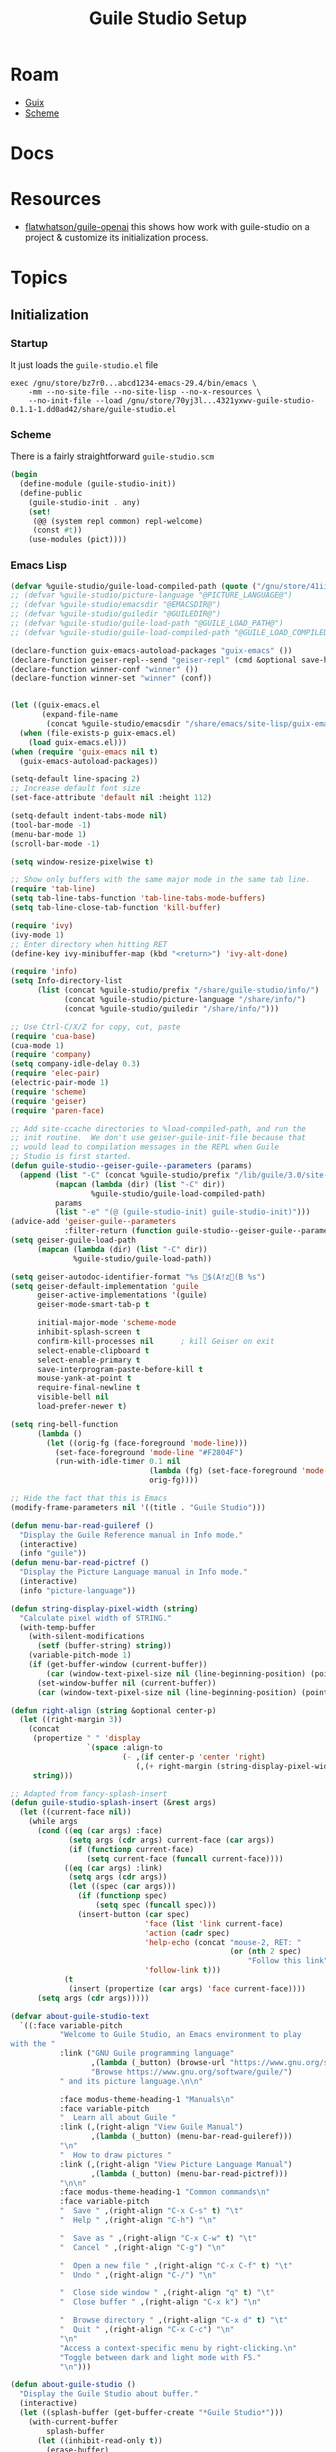 :PROPERTIES:
:ID:       732e1fb0-0045-4b0b-adf7-dca781cce838
:END:
#+TITLE: Guile Studio Setup
#+CATEGORY: slips
#+TAGS:

* Roam
+ [[id:b82627bf-a0de-45c5-8ff4-229936549942][Guix]]
+ [[id:87c43128-92c2-49ed-b76c-0d3c2d6182ec][Scheme]]

* Docs
* Resources

+ [[https://gitlab.com/flatwhatson/guile-openai][flatwhatson/guile-openai]] this shows how work with guile-studio on a project &
  customize its initialization process.

* Topics


** Initialization

***  Startup

It just loads the =guile-studio.el= file

#+begin_src shell
exec /gnu/store/bz7r0...abcd1234-emacs-29.4/bin/emacs \
    -mm --no-site-file --no-site-lisp --no-x-resources \
    --no-init-file --load /gnu/store/70yj3l...4321yxwv-guile-studio-0.1.1-1.dd0ad42/share/guile-studio.el
#+end_src

*** Scheme

There is a fairly straightforward =guile-studio.scm=

#+begin_src scheme
(begin
  (define-module (guile-studio-init))
  (define-public
    (guile-studio-init . any)
    (set!
     (@@ (system repl common) repl-welcome)
     (const #t))
    (use-modules (pict))))
#+end_src

*** Emacs Lisp

#+begin_src emacs-lisp
(defvar %guile-studio/guile-load-compiled-path (quote ("/gnu/store/41iiyxl6iplhm5yrh02a200y538q7j1k-guile-picture-language-0.0.1-5.a1322bf/lib/guile/3.0/site-ccache" "/gnu/store/41iiyxl6iplhm5yrh02a200y538q7j1k-guile-picture-language-0.0.1-5.a1322bf/share/guile/site/3.0" "/gnu/store/wvwm84brpihblijrrmzjiskia6k5fa8x-guile-rsvg-2.18.1-0.05c6a2f/lib/guile/3.0/site-ccache" "/gnu/store/wvwm84brpihblijrrmzjiskia6k5fa8x-guile-rsvg-2.18.1-0.05c6a2f/share/guile/site/3.0" "/gnu/store/04nha62rm4jkqwkmllhf72kckx5dfr4d-guile-cairo-1.11.2/lib/guile/3.0/site-ccache" "/gnu/store/04nha62rm4jkqwkmllhf72kckx5dfr4d-guile-cairo-1.11.2/share/guile/site/3.0")))(defvar %guile-studio/guile-load-path (quote ("/gnu/store/41iiyxl6iplhm5yrh02a200y538q7j1k-guile-picture-language-0.0.1-5.a1322bf/share/guile/site/3.0" "/gnu/store/wvwm84brpihblijrrmzjiskia6k5fa8x-guile-rsvg-2.18.1-0.05c6a2f/share/guile/site/3.0" "/gnu/store/04nha62rm4jkqwkmllhf72kckx5dfr4d-guile-cairo-1.11.2/share/guile/site/3.0")))(defvar %guile-studio/prefix "/gnu/store/70yj3l2rbipmyj889c884wx7zhikwbdg-guile-studio-0.1.1-1.dd0ad42")(defvar %guile-studio/picture-language "/gnu/store/41iiyxl6iplhm5yrh02a200y538q7j1k-guile-picture-language-0.0.1-5.a1322bf")(defvar %guile-studio/emacsdir "/gnu/store/bz7r0b96nfzh1i1bhrvbxdc855f58ncs-emacs-29.4")(defvar %guile-studio/guiledir "/gnu/store/n87px1cazqkav83npg80ccp1n777j08s-guile-3.0.9");; (defvar %guile-studio/prefix "@PREFIX@")
;; (defvar %guile-studio/picture-language "@PICTURE_LANGUAGE@")
;; (defvar %guile-studio/emacsdir "@EMACSDIR@")
;; (defvar %guile-studio/guiledir "@GUILEDIR@")
;; (defvar %guile-studio/guile-load-path "@GUILE_LOAD_PATH@")
;; (defvar %guile-studio/guile-load-compiled-path "@GUILE_LOAD_COMPILED_PATH@")

(declare-function guix-emacs-autoload-packages "guix-emacs" ())
(declare-function geiser-repl--send "geiser-repl" (cmd &optional save-history))
(declare-function winner-conf "winner" ())
(declare-function winner-set "winner" (conf))


(let ((guix-emacs.el
       (expand-file-name
        (concat %guile-studio/emacsdir "/share/emacs/site-lisp/guix-emacs.el"))))
  (when (file-exists-p guix-emacs.el)
    (load guix-emacs.el)))
(when (require 'guix-emacs nil t)
  (guix-emacs-autoload-packages))

(setq-default line-spacing 2)
;; Increase default font size
(set-face-attribute 'default nil :height 112)

(setq-default indent-tabs-mode nil)
(tool-bar-mode -1)
(menu-bar-mode 1)
(scroll-bar-mode -1)

(setq window-resize-pixelwise t)

;; Show only buffers with the same major mode in the same tab line.
(require 'tab-line)
(setq tab-line-tabs-function 'tab-line-tabs-mode-buffers)
(setq tab-line-close-tab-function 'kill-buffer)

(require 'ivy)
(ivy-mode 1)
;; Enter directory when hitting RET
(define-key ivy-minibuffer-map (kbd "<return>") 'ivy-alt-done)

(require 'info)
(setq Info-directory-list
      (list (concat %guile-studio/prefix "/share/guile-studio/info/")
            (concat %guile-studio/picture-language "/share/info/")
            (concat %guile-studio/guiledir "/share/info/")))

;; Use Ctrl-C/X/Z for copy, cut, paste
(require 'cua-base)
(cua-mode 1)
(require 'company)
(setq company-idle-delay 0.3)
(require 'elec-pair)
(electric-pair-mode 1)
(require 'scheme)
(require 'geiser)
(require 'paren-face)

;; Add site-ccache directories to %load-compiled-path, and run the
;; init routine.  We don't use geiser-guile-init-file because that
;; would lead to compilation messages in the REPL when Guile
;; Studio is first started.
(defun guile-studio--geiser-guile--parameters (params)
  (append (list "-C" (concat %guile-studio/prefix "/lib/guile/3.0/site-ccache/"))
          (mapcan (lambda (dir) (list "-C" dir))
                  %guile-studio/guile-load-compiled-path)
          params
          (list "-e" "(@ (guile-studio-init) guile-studio-init)")))
(advice-add 'geiser-guile--parameters
            :filter-return (function guile-studio--geiser-guile--parameters))
(setq geiser-guile-load-path
      (mapcan (lambda (dir) (list "-C" dir))
              %guile-studio/guile-load-path))

(setq geiser-autodoc-identifier-format "%s $(A!z(B %s")
(setq geiser-default-implementation 'guile
      geiser-active-implementations '(guile)
      geiser-mode-smart-tab-p t

      initial-major-mode 'scheme-mode
      inhibit-splash-screen t
      confirm-kill-processes nil      ; kill Geiser on exit
      select-enable-clipboard t
      select-enable-primary t
      save-interprogram-paste-before-kill t
      mouse-yank-at-point t
      require-final-newline t
      visible-bell nil
      load-prefer-newer t)

(setq ring-bell-function
      (lambda ()
        (let ((orig-fg (face-foreground 'mode-line)))
          (set-face-foreground 'mode-line "#F2804F")
          (run-with-idle-timer 0.1 nil
                               (lambda (fg) (set-face-foreground 'mode-line fg))
                               orig-fg))))

;; Hide the fact that this is Emacs
(modify-frame-parameters nil '((title . "Guile Studio")))

(defun menu-bar-read-guileref ()
  "Display the Guile Reference manual in Info mode."
  (interactive)
  (info "guile"))
(defun menu-bar-read-pictref ()
  "Display the Picture Language manual in Info mode."
  (interactive)
  (info "picture-language"))

(defun string-display-pixel-width (string)
  "Calculate pixel width of STRING."
  (with-temp-buffer
    (with-silent-modifications
      (setf (buffer-string) string))
    (variable-pitch-mode 1)
    (if (get-buffer-window (current-buffer))
        (car (window-text-pixel-size nil (line-beginning-position) (point)))
      (set-window-buffer nil (current-buffer))
      (car (window-text-pixel-size nil (line-beginning-position) (point))))))

(defun right-align (string &optional center-p)
  (let ((right-margin 3))
    (concat
     (propertize " " 'display
			     `(space :align-to
                         (- ,(if center-p 'center 'right)
                            (,(+ right-margin (string-display-pixel-width string))))))
     string)))

;; Adapted from fancy-splash-insert
(defun guile-studio-splash-insert (&rest args)
  (let ((current-face nil))
    (while args
      (cond ((eq (car args) :face)
	         (setq args (cdr args) current-face (car args))
	         (if (functionp current-face)
		         (setq current-face (funcall current-face))))
	        ((eq (car args) :link)
	         (setq args (cdr args))
	         (let ((spec (car args)))
	           (if (functionp spec)
		           (setq spec (funcall spec)))
	           (insert-button (car spec)
			                  'face (list 'link current-face)
			                  'action (cadr spec)
			                  'help-echo (concat "mouse-2, RET: "
						                         (or (nth 2 spec)
						                             "Follow this link"))
			                  'follow-link t)))
	        (t
             (insert (propertize (car args) 'face current-face))))
      (setq args (cdr args)))))

(defvar about-guile-studio-text
  `((:face variable-pitch
           "Welcome to Guile Studio, an Emacs environment to play
with the "
           :link ("GNU Guile programming language"
	              ,(lambda (_button) (browse-url "https://www.gnu.org/software/guile/"))
	              "Browse https://www.gnu.org/software/guile/")
           " and its picture language.\n\n"

           :face modus-theme-heading-1 "Manuals\n"
           :face variable-pitch
           "  Learn all about Guile "
           :link (,(right-align "View Guile Manual")
                  ,(lambda (_button) (menu-bar-read-guileref)))
           "\n"
           "  How to draw pictures "
           :link (,(right-align "View Picture Language Manual")
                  ,(lambda (_button) (menu-bar-read-pictref)))
           "\n\n"
           :face modus-theme-heading-1 "Common commands\n"
           :face variable-pitch
           "  Save " ,(right-align "C-x C-s" t) "\t"
           "  Help " ,(right-align "C-h") "\n"

           "  Save as " ,(right-align "C-x C-w" t) "\t"
           "  Cancel " ,(right-align "C-g") "\n"

           "  Open a new file " ,(right-align "C-x C-f" t) "\t"
           "  Undo " ,(right-align "C-/") "\n"

           "  Close side window " ,(right-align "q" t) "\t"
           "  Close buffer " ,(right-align "C-x k") "\n"

           "  Browse directory " ,(right-align "C-x d" t) "\t"
           "  Quit " ,(right-align "C-x C-c") "\n"
           "\n"
           "Access a context-specific menu by right-clicking.\n"
           "Toggle between dark and light mode with F5."
           "\n")))

(defun about-guile-studio ()
  "Display the Guile Studio about buffer."
  (interactive)
  (let ((splash-buffer (get-buffer-create "*Guile Studio*")))
    (with-current-buffer
        splash-buffer
      (let ((inhibit-read-only t))
        (erase-buffer)
        (setq default-directory command-line-default-directory)
        (make-local-variable 'startup-screen-inhibit-startup-screen)
        (let* ((image-file (concat %guile-studio/prefix "/share/logo.svg"))
	           (img (create-image image-file))
	           (image-width (and img (car (image-size img))))
	           (window-width (window-width)))
          (when img
            (insert "\n")
            (when (> window-width image-width)
              ;; Center the image in the window.
	          (insert (propertize " " 'display
			                      `(space :align-to (+ center (-0.5 . ,img)))))

              ;; Insert the image with a help-echo and a link.
	          (make-button (prog1 (point) (insert-image img)) (point)
		                   'face 'default
		                   'help-echo "mouse-2, RET: Browse https://www.gnu.org/software/guile"
		                   'action (lambda (_button) (browse-url "https://www.gnu.org/software/guile"))
		                   'follow-link t)
	          (insert "\n\n"))))
        (dolist (text about-guile-studio-text)
          (apply (function guile-studio-splash-insert) text)
          (insert "\n")))
      (use-local-map splash-screen-keymap)
      (setq buffer-read-only t)
      (set-buffer-modified-p nil)
      (if (and view-read-only (not view-mode))
          (view-mode-enter nil 'kill-buffer))
      (goto-char (point-min))
      (forward-line 4))
    (pop-to-buffer splash-buffer 'display-buffer-in-side-window)))

;; Unclutter help menu.
(require 'menu-bar)
(setq menu-bar-help-menu
      (let ((menu (make-sparse-keymap "Help")))
        (bindings--define-key menu (vector 'about-gnu-project)
          '(menu-item "About GNU" describe-gnu-project
                      :help "About the GNU System, GNU Project, and GNU/Linux"))
        (bindings--define-key menu (vector 'about-guile-studio)
          '(menu-item "About Guile Studio" about-guile-studio
                      :help "About this program"))
        (bindings--define-key menu (vector 'sep2)
          menu-bar-separator)
        (bindings--define-key menu (vector 'other-manuals)
          '(menu-item "All Other Manuals (Info)" Info-directory
                      :help "Read any of the installed manuals"))
        (bindings--define-key menu (vector 'guile-reference)
          '(menu-item "Guile Reference" menu-bar-read-guileref
                      :help "Read the Guile Reference manual"))
        menu))
(bindings--define-key global-map (vector 'menu-bar 'help-menu)
  (cons (purecopy "Help") menu-bar-help-menu))

;; Unclutter File menu
(setq menu-bar-file-menu
      (let ((menu (make-sparse-keymap "File")))
        (bindings--define-key menu (vector 'exit-emacs)
          '(menu-item "Quit" save-buffers-kill-terminal
                      :help "Save unsaved buffers, then exit"))
        (bindings--define-key menu (vector 'sep-exit)
          menu-bar-separator)
        (bindings--define-key menu (vector 'revert-buffer)
          '(menu-item "Revert Buffer" revert-buffer
                      :enable
                      (or
                       (not
                        (eq revert-buffer-function 'revert-buffer--default))
                       (not
                        (eq revert-buffer-insert-file-contents-function
                            'revert-buffer-insert-file-contents--default-function))
                       (and buffer-file-number
                            (not
                             (verify-visited-file-modtime
                              (current-buffer)))))
                      :help "Re-read current buffer from its file"))
        (bindings--define-key menu (vector 'write-file)
          '(menu-item "Save As..." write-file
                      :enable menu-bar-menu-frame-live-and-visible-p
                      :help "Write current buffer to another file"))
        (bindings--define-key menu (vector 'save-buffer)
          '(menu-item "Save" save-buffer :enable
                      (and (buffer-modified-p)
                           (buffer-file-name))
                      :help "Save current buffer to its file"))
        (bindings--define-key menu (vector 'sep-save)
          menu-bar-separator)
        (bindings--define-key menu (vector 'kill-buffer)
          '(menu-item "Close" kill-this-buffer :enable
                      (kill-this-buffer-enabled-p)
                      :help "Discard (kill) current buffer"))

        (bindings--define-key menu (vector 'dired)
          '(menu-item "Open File..." dired-sidebar-show-sidebar
                      :help "Show the directory browser in a side bar"))
        (bindings--define-key menu (vector 'new-file)
          '(menu-item "New File" (lambda ()
                                   (interactive)
                                   (select-window
                                    (get-window-with-predicate
                                     (lambda (window)
                                       (window-parameter window 'guile-studio/edit))))
                                   (find-file "untitled.scm"))
                      :help "Create a new file buffer"))
        menu))
(bindings--define-key global-map (vector 'menu-bar 'file)
  (cons (purecopy "File") menu-bar-file-menu))

;; Unclutter Edit menu
(define-key menu-bar-edit-menu (vector 'goto) nil)
(define-key menu-bar-edit-menu (vector 'bookmark) nil)
(define-key menu-bar-edit-menu (vector 'separator-bookmark) nil)
(define-key menu-bar-edit-menu (vector 'fill) nil)
(define-key menu-bar-edit-menu (vector 'props) nil)

(define-key menu-bar-edit-menu (vector 'replace 'tags-repl) nil)
(define-key menu-bar-edit-menu (vector 'replace 'tags-repl-continue) nil)
(define-key menu-bar-edit-menu (vector 'search)
  '(menu-item "Search..." isearch-forward-regexp
              :help "Incrementally search for a regular expression"))

;; Check syntax on the fly
(require 'flycheck)
(require 'flycheck-guile)
(global-flycheck-mode 1)

;; Remember location in buffers
(require 'saveplace)
(setq-default save-place t)

;; Right side window
(defvar popup-right-side-windows
  (rx (or "*Guile Studio*"
          "*Geiser documentation*"
          (seq "*Help" (* anychar) "*")
          "*info*")))
(add-to-list 'display-buffer-alist
             `(,popup-right-side-windows
               (display-buffer-reuse-window
                display-buffer-in-side-window)
               (inhibit-same-window . t)
               (side            . right)
               (slot            . 0)
               (preserve-size   . (t . t))
               (window-width    . 80)
               (window-height   . 1.0)))

;; Bottom side window
(defvar popup-bottom-windows
  (rx (or "*Flycheck*"
          "*Flymake*"
          "*Backtrace*"
          "*Warnings*"
          "*Compile-Log*"
          "*Messages*"
          (seq (* anychar) "*Completions" (* anychar)))))
(add-to-list 'display-buffer-alist
             `(,popup-bottom-windows
               (display-buffer-reuse-window
                display-buffer-in-side-window)
               (inhibit-same-window . t)
               (side            . bottom)
               (slot            . 0)
               (preserve-size   . (t . t))
               (window-height   . 0.16)))

(defvar bottom-windows
  (rx (or (seq "* Guile REPL *" (* anychar))
          "*Geiser dbg*")))
(add-to-list 'display-buffer-alist
             `(,bottom-windows
               (display-buffer-reuse-window
                display-buffer-at-bottom)
               (window-height   . 10)))

(require 'dired-sidebar)
(global-set-key (kbd "C-x d") 'dired-sidebar-toggle-sidebar)
;; Delete dired window on "q"
(define-key dired-mode-map (kbd "q") 'delete-window)
(setq dired-sidebar-one-instance-p t
      dired-sidebar-close-sidebar-on-file-open t)

;; Mode line settings
(require 'doom-modeline)
(setq doom-modeline-buffer-encoding nil)

;; Remove incorrect help echo from buffer name
(require 'doom-modeline-segments)
(doom-modeline-def-segment buffer-info
  (concat
   (doom-modeline-spc)
   (doom-modeline--buffer-mode-icon)
   (doom-modeline--buffer-state-icon)
   (propertize "%b" 'face 'doom-modeline-buffer-file)))
(doom-modeline-mode 1)

;; Stop using the minibuffer when leaving it
(defun stop-using-minibuffer ()
  "kill the minibuffer"
  (when (and (>= (recursion-depth) 1) (active-minibuffer-window))
    (abort-recursive-edit)))
(add-hook 'mouse-leave-buffer-hook 'stop-using-minibuffer)

(require 'uniquify)
(setq uniquify-buffer-name-style 'forward)

;; Add close button for opened buffers.
(require 'mouse)
(defconst my-mode-line-map
  (let ((map (make-sparse-keymap)))
    (define-key map (vector 'mode-line 'mouse-1)
      'mouse-delete-window)
    map))
(setq global-mode-string
      (append global-mode-string
              '(:eval (if (window-dedicated-p (selected-window))
                          ""
                        (propertize "[%G⨯%@]"
                                    'local-map my-mode-line-map
                                    'mouse-face 'mode-line-highlight)))))
(global-unset-key (vector 'mode-line 'mouse-2)) ; 'mouse-delete-other-windows
(global-unset-key (vector 'mode-line 'mouse-3)) ; 'mouse-delete-window

;; Don't switch buffers when clicking on the name.
(define-key mode-line-buffer-identification-keymap (vector 'mode-line 'mouse-1) nil)
(define-key mode-line-buffer-identification-keymap (vector 'mode-line 'mouse-3) nil)

;; Context menu on right click.
(defun context-menu ()
  (let ((menu (make-sparse-keymap)))
    (pcase major-mode
      ('geiser-repl-mode
       (define-key menu (vector 'insert-image)
         '("Insert image" . geiser--guile-picture-language--pict-from-file))
       menu)
      ('scheme-mode
       (define-key menu (vector 'switch-to-repl)
         '("Switch to REPL" . switch-to-geiser))
       (define-key menu (vector 'eval-buffer)
         '("Evaluate buffer" . geiser-eval-buffer))
       (define-key menu (vector 'lookup-documentation)
         '("Show documentation". geiser-doc-symbol-at-point))
       menu)
      (_
       (mouse-menu-major-mode-map)))))

(global-set-key (vector 'mouse-3)
                (lambda (event)
                  (interactive "e")
                  (mouse-set-point event)
                  (popup-menu (context-menu))))

(defun geiser--guile-picture-language--pict-from-file ()
  (interactive)
  (let ((file (read-file-name "Insert image: " nil nil t nil
                              (lambda (name)
                                (or (string-suffix-p ".svg" name t)
                                    (string-suffix-p ".png" name t))))))
    (geiser-repl--send
     (concat "(pict-from-file \""
             file
             "\")"))))

(add-to-list 'initial-frame-alist
             '(fullscreen . maximized))

(add-hook 'emacs-startup-hook
          (lambda ()
            (require 'winner)
            (winner-mode 1)
            (let ((buf (generate-new-buffer "untitled.scm")))
              (with-current-buffer buf
                (switch-to-buffer buf nil t)
                (set-window-dedicated-p (selected-window) nil)
                (set-window-parameter (selected-window) 'guile-studio/edit t)
                (funcall (and initial-major-mode))
                (insert ";;; Welcome to Guile Studio!\n")
                (insert ";;; Type your Guile program here and evaluate it.\n\n")
                (setq buffer-offer-save t)

                (switch-to-geiser)
                (set-window-dedicated-p (selected-window) t)
                (call-interactively 'about-guile-studio))

              ;; This is necessary to show the REPL prompt after
              ;; displaying the side window.
              (pop-to-buffer "* Guile REPL *"))

            ;; Always restore default layout
            (defvar guile-studio--layout (winner-conf))
            (define-key global-map (kbd "ESC ESC ESC")
              (lambda ()
                (interactive)
                (keyboard-escape-quit)
                (winner-set guile-studio--layout)))
            (kill-buffer "*scratch*")

            ;; Hide the cluttered Tools and Options menu items
            (define-key global-map (vector 'menu-bar 'tools) 'undefined)
            (define-key global-map (vector 'menu-bar 'options) 'undefined)))

(add-hook 'after-init-hook 'global-company-mode)
(add-hook 'geiser-repl-mode-hook
          (lambda ()
            (paren-face-mode 1)
            (show-paren-mode 1)))
(add-hook 'scheme-mode-hook
          (lambda ()
            (paren-face-mode 1)
            (show-paren-mode 1)
            (tab-line-mode 1)
            (display-line-numbers-mode 1)))

;; Don't show the Geiser menu in a Scheme buffer
(add-hook 'geiser-mode-hook
          (lambda ()
            (define-key geiser-mode-map
              (vector 'menu-bar 'geiserm) 'undefined)))

;; Color theme
(require 'modus-themes)               ; common code
(require 'modus-operandi-theme)       ; light theme
(require 'modus-vivendi-theme)        ; dark theme
(setq modus-themes-scale-headings t
      modus-themes-variable-pitch-headings t
      modus-themes-bold-constructs t
      modus-themes-links 'no-underline)
(defun tweak-theme ()
  "Increase tab margins."
  (let ((palette (modus-themes--active-theme)))
    (set-face-attribute 'tab-line-tab nil
                        :box `(:line-width 8
                                           :color ,(cdr (assoc 'bg-tab-active palette))))
    (set-face-attribute 'tab-line-tab-inactive nil
                        :box `(:line-width 8
                                           :color ,(cdr (assoc 'bg-tab-inactive palette))))
    ;; Remove border around mode line
    (set-face-attribute 'mode-line nil
                        :box nil)
    (set-face-attribute 'mode-line-inactive nil
                        :box nil)))
(add-hook 'modus-themes-after-load-theme-hook 'tweak-theme)
(global-set-key (kbd "<f5>") 'modus-themes-toggle)
(load-theme 'modus-operandi t)
(tweak-theme)
#+end_src
